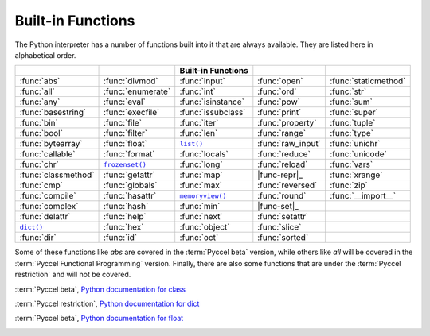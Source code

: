 
.. _built-in-funcs:



Built-in Functions
==================

The Python interpreter has a number of functions built into it that are always
available.  They are listed here in alphabetical order.

===================  =================  ==================  =================  ====================
..                   ..                 Built-in Functions  ..                 ..
===================  =================  ==================  =================  ====================
:func:`abs`          :func:`divmod`     :func:`input`       :func:`open`       :func:`staticmethod`
:func:`all`          :func:`enumerate`  :func:`int`         :func:`ord`        :func:`str`
:func:`any`          :func:`eval`       :func:`isinstance`  :func:`pow`        :func:`sum`
:func:`basestring`   :func:`execfile`   :func:`issubclass`  :func:`print`      :func:`super`
:func:`bin`          :func:`file`       :func:`iter`        :func:`property`   :func:`tuple`
:func:`bool`         :func:`filter`     :func:`len`         :func:`range`      :func:`type`
:func:`bytearray`    :func:`float`      |func-list|_        :func:`raw_input`  :func:`unichr`
:func:`callable`     :func:`format`     :func:`locals`      :func:`reduce`     :func:`unicode`
:func:`chr`          |func-frozenset|_  :func:`long`        :func:`reload`     :func:`vars`
:func:`classmethod`  :func:`getattr`    :func:`map`         |func-repr|_       :func:`xrange`
:func:`cmp`          :func:`globals`    :func:`max`         :func:`reversed`   :func:`zip`
:func:`compile`      :func:`hasattr`    |func-memoryview|_  :func:`round`      :func:`__import__`
:func:`complex`      :func:`hash`       :func:`min`         |func-set|_        ..
:func:`delattr`      :func:`help`       :func:`next`        :func:`setattr`    ..
|func-dict|_         :func:`hex`        :func:`object`      :func:`slice`      ..
:func:`dir`          :func:`id`         :func:`oct`         :func:`sorted`     ..
===================  =================  ==================  =================  ====================

Some of these functions like *abs* are covered in the :term:`Pyccel beta` version, while others like *all* will be covered in the :term:`Pyccel Functional Programming` version. Finally, there are also some functions that are under the :term:`Pyccel restriction` and will not be covered.

.. |func-dict| replace:: ``dict()``
.. |func-frozenset| replace:: ``frozenset()``
.. |func-list| replace:: ``list()``
.. |func-memoryview| replace:: ``memoryview()``
.. |func-repr| replace:: ``repr()``
.. |func-set| replace:: ``set()``

.. function:: abs(x)

  :term:`Pyccel beta`,
  `Python documentation for abs <https://docs.python.org/3/library/functions.html#abs>`_

.. function:: all(x)

  :term:`Pyccel Functional Programming`,
  `Python documentation for all <https://docs.python.org/3/library/functions.html#all>`_

.. function:: any(x)

  :term:`Pyccel Functional Programming`,
  `Python documentation for any <https://docs.python.org/3/library/functions.html#any>`_

.. function:: basestring(x)

  :term:`Pyccel restriction`,
  `Python documentation for basestring <https://docs.python.org/3/library/functions.html#basestring>`_

.. function:: bin(x)

  :term:`Pyccel restriction`,
  `Python documentation for bin <https://docs.python.org/3/library/functions.html#bin>`_

.. function:: bool(x)

  :term:`Pyccel beta`,
  `Python documentation for bool <https://docs.python.org/3/library/functions.html#bool>`_

.. function:: bytearray(x)

  :term:`Pyccel restriction`,
  `Python documentation for bytearray <https://docs.python.org/3/library/functions.html#bytearray>`_

.. function:: callable(object)

  :term:`Pyccel Functional Programming`,
  `Python documentation for callable <https://docs.python.org/3/library/functions.html#callable>`_

.. function:: chr(i)

  :term:`Pyccel beta`,
  `Python documentation for chr <https://docs.python.org/3/library/functions.html#chr>`_

.. function:: classmethod(function)

  :term:`Pyccel Functional Programming`,
  `Python documentation for classmethod <https://docs.python.org/3/library/functions.html#classmethod>`_

.. function:: cmp(x, y)

  :term:`Pyccel beta`,
  `Python documentation for cmp <https://docs.python.org/3/library/functions.html#cmp>`_

.. function:: compile(source, filename, mode[, flags[, dont_inherit]])

  :term:`Pyccel beta`,
  `Python documentation for compile <https://docs.python.org/3/library/functions.html#compile>`_

.. class:: complex([real[, imag]])

  :term:`Pyccel beta`,
  `Python documentation for class <https://docs.python.org/3/library/functions.html#class>`_

.. function:: delattr(object, name)

  :term:`Pyccel restriction`,
  `Python documentation for delattr <https://docs.python.org/3/library/functions.html#delattr>`_

.. _func-dict:
.. class:: dict(\**kwarg)
           dict(mapping, \**kwarg)
           dict(iterable, \**kwarg)
  :noindex:

  :term:`Pyccel restriction`,
  `Python documentation for dict <https://docs.python.org/3/library/functions.html#dict>`_


.. function:: divmod(a, b)

  :term:`Pyccel beta`,
  `Python documentation for divmod <https://docs.python.org/3/library/functions.html#divmod>`_

.. function:: enumerate(sequence, start=0)

  :term:`Pyccel Functional Programming`,
  `Python documentation for enumerate <https://docs.python.org/3/library/functions.html#enumerate>`_

.. function:: eval(expression[, globals[, locals]])

  :term:`Pyccel beta`,
  `Python documentation for eval <https://docs.python.org/3/library/functions.html#eval>`_

.. function:: execfile(filename[, globals[, locals]])

  :term:`Pyccel beta`,
  `Python documentation for execfile <https://docs.python.org/3/library/functions.html#execfile>`_

.. function:: file(name[, mode[, buffering]])

  :term:`Pyccel restriction`,
  `Python documentation for file <https://docs.python.org/3/library/functions.html#file>`_

.. function:: filter(function, iterable)

  :term:`Pyccel Functional Programming`,
  `Python documentation for filter <https://docs.python.org/3/library/functions.html#filter>`_

.. class:: float([x])

  :term:`Pyccel beta`,
  `Python documentation for float <https://docs.python.org/3/library/functions.html#float>`_

.. function:: format(value[, format_spec])


.. _func-frozenset:
.. class:: frozenset([iterable])
   :noindex:


.. function:: getattr(object, name[, default])

.. function:: globals()

.. function:: hasattr(object, name)

.. function:: hash(object)

.. function:: help([object])

.. function:: hex(x)

.. function:: id(object)

.. function:: input([prompt])

.. class:: int(x=0)
           int(x, base=10)

.. function:: isinstance(object, classinfo)

.. function:: issubclass(class, classinfo)

.. function:: iter(o[, sentinel])

.. function:: len(s)

.. _func-list:
.. class:: list([iterable])
   :noindex:

.. class:: long(x=0)
           long(x, base=10)


.. function:: locals()

.. function:: map(function, iterable, ...)


.. function:: max(iterable[, key])
              max(arg1, arg2, \*args[, key])

.. _func-memoryview:
.. function:: memoryview(obj)
   :noindex:


.. function:: min(iterable[, key])
              min(arg1, arg2, \*args[, key])

.. function:: next(iterator[, default])

.. class:: object()

.. function:: oct(x)

.. function:: open(name[, mode[, buffering]])

